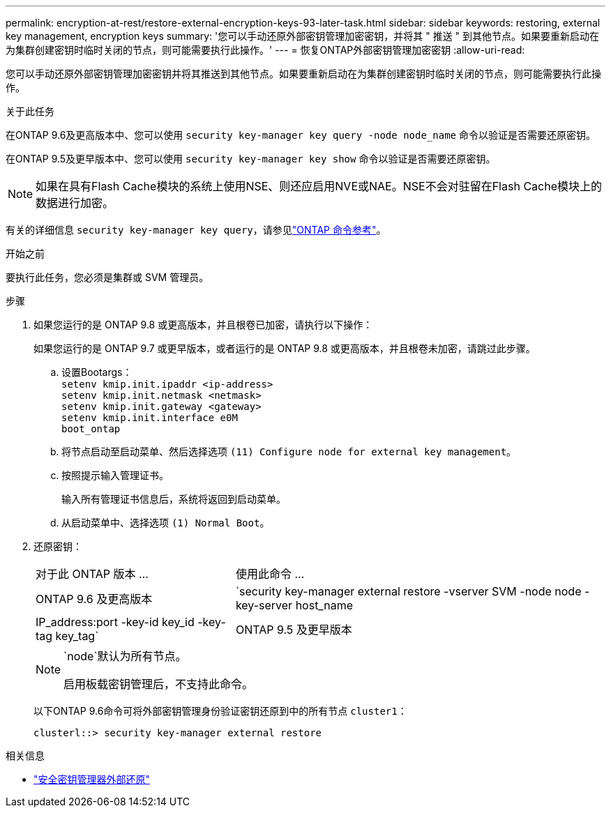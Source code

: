 ---
permalink: encryption-at-rest/restore-external-encryption-keys-93-later-task.html 
sidebar: sidebar 
keywords: restoring, external key management, encryption keys 
summary: '您可以手动还原外部密钥管理加密密钥，并将其 " 推送 " 到其他节点。如果要重新启动在为集群创建密钥时临时关闭的节点，则可能需要执行此操作。' 
---
= 恢复ONTAP外部密钥管理加密密钥
:allow-uri-read: 


[role="lead"]
您可以手动还原外部密钥管理加密密钥并将其推送到其他节点。如果要重新启动在为集群创建密钥时临时关闭的节点，则可能需要执行此操作。

.关于此任务
在ONTAP 9.6及更高版本中、您可以使用 `security key-manager key query -node node_name` 命令以验证是否需要还原密钥。

在ONTAP 9.5及更早版本中、您可以使用 `security key-manager key show` 命令以验证是否需要还原密钥。


NOTE: 如果在具有Flash Cache模块的系统上使用NSE、则还应启用NVE或NAE。NSE不会对驻留在Flash Cache模块上的数据进行加密。

有关的详细信息 `security key-manager key query`，请参见link:https://docs.netapp.com/us-en/ontap-cli/security-key-manager-key-query.html["ONTAP 命令参考"^]。

.开始之前
要执行此任务，您必须是集群或 SVM 管理员。

.步骤
. 如果您运行的是 ONTAP 9.8 或更高版本，并且根卷已加密，请执行以下操作：
+
如果您运行的是 ONTAP 9.7 或更早版本，或者运行的是 ONTAP 9.8 或更高版本，并且根卷未加密，请跳过此步骤。

+
.. 设置Bootargs：
 +
`setenv kmip.init.ipaddr <ip-address>`
 +
`setenv kmip.init.netmask <netmask>`
 +
`setenv kmip.init.gateway <gateway>`
 +
`setenv kmip.init.interface e0M`
 +
`boot_ontap`
.. 将节点启动至启动菜单、然后选择选项 `(11) Configure node for external key management`。
.. 按照提示输入管理证书。
+
输入所有管理证书信息后，系统将返回到启动菜单。

.. 从启动菜单中、选择选项 `(1) Normal Boot`。


. 还原密钥：
+
[cols="35,65"]
|===


| 对于此 ONTAP 版本 ... | 使用此命令 ... 


 a| 
ONTAP 9.6 及更高版本
 a| 
`security key-manager external restore -vserver SVM -node node -key-server host_name|IP_address:port -key-id key_id -key-tag key_tag`



 a| 
ONTAP 9.5 及更早版本
 a| 
`security key-manager restore -node node -address IP_address -key-id key_id -key-tag key_tag`

|===
+
[NOTE]
====
`node`默认为所有节点。

启用板载密钥管理后，不支持此命令。

====
+
以下ONTAP 9.6命令可将外部密钥管理身份验证密钥还原到中的所有节点 `cluster1`：

+
[listing]
----
clusterl::> security key-manager external restore
----


.相关信息
* link:https://docs.netapp.com/us-en/ontap-cli/security-key-manager-external-restore.html["安全密钥管理器外部还原"^]

